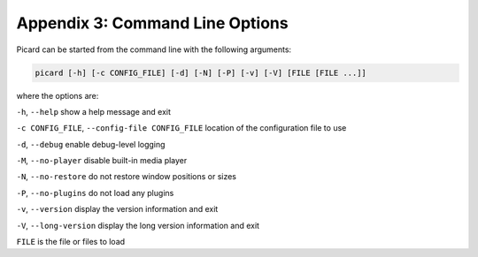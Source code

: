 .. MusicBrainz Picard Documentation Project
.. Prepared in 2020 by Bob Swift (bswift@rsds.ca)
.. This MusicBrainz Picard User Guide is licensed under CC0 1.0
.. A copy of the license is available at https://creativecommons.org/publicdomain/zero/1.0

Appendix 3: Command Line Options
================================

.. index::
   pair: command line; options

Picard can be started from the command line with the following arguments:

.. code::

   picard [-h] [-c CONFIG_FILE] [-d] [-N] [-P] [-v] [-V] [FILE [FILE ...]]

where the options are:

``-h``, ``--help`` show a help message and exit

``-c CONFIG_FILE``, ``--config-file CONFIG_FILE`` location of the configuration file to use

``-d``, ``--debug`` enable debug-level logging

``-M``, ``--no-player`` disable built-in media player

``-N``, ``--no-restore`` do not restore window positions or sizes

``-P``, ``--no-plugins`` do not load any plugins

``-v``, ``--version`` display the version information and exit

``-V``, ``--long-version`` display the long version information and exit

``FILE`` is the file or files to load

.. raw:: latex

   \clearpage

..   \pagebreak
..   \newpage
..   \clearpage
